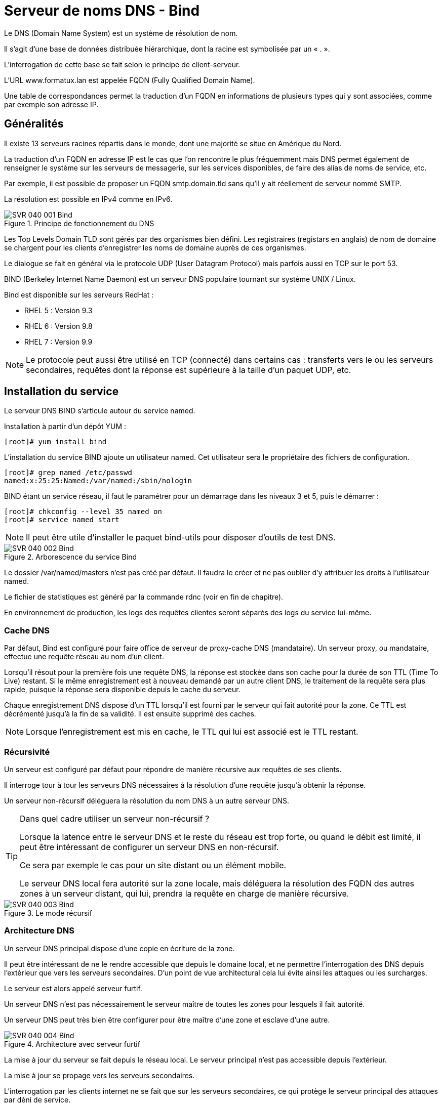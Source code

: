////
Les supports de Formatux sont publiés sous licence Creative Commons-BY-SA et sous licence Art Libre.
Vous êtes ainsi libre de copier, de diffuser et de transformer librement les œuvres dans le respect des droits de l’auteur.

    BY : Paternité. Vous devez citer le nom de l’auteur original.
    SA : Partage des Conditions Initiales à l’Identique.

Licence Creative Commons-BY-SA : https://creativecommons.org/licenses/by-sa/3.0/fr/
Licence Art Libre : http://artlibre.org/

Auteurs : Patrick Finet, Xavier Sauvignon, Antoine Le Morvan
////
= Serveur de noms DNS - Bind

Le indexterm2:[DNS] (Domain Name System) est un système de résolution de nom.

Il s’agit d’une base de données distribuée hiérarchique, dont la racine est symbolisée par un « . ».

L’interrogation de cette base se fait selon le principe de client-serveur.

L’URL www.formatux.lan est appelée indexterm2:[FQDN] (Fully Qualified Domain Name).

Une table de correspondances permet la traduction d’un FQDN en informations de plusieurs types qui y sont associées, comme par exemple son adresse IP.

== Généralités

Il existe 13 serveurs racines répartis dans le monde, dont une majorité se situe en Amérique du Nord.

La traduction d’un FQDN en adresse IP est le cas que l’on rencontre le plus fréquemment mais DNS permet également de renseigner le système sur les serveurs de messagerie, sur les services disponibles, de faire des alias de noms de service, etc.

Par exemple, il est possible de proposer un FQDN smtp.domain.tld sans qu’il y ait réellement de serveur nommé SMTP.

La résolution est possible en IPv4 comme en IPv6.

.Principe de fonctionnement du DNS
image::images/SVR-040-001-Bind.png[]

Les Top Levels Domain indexterm2:[TLD] sont gérés par des organismes bien défini. Les registraires (registars en anglais) de nom de domaine se chargent pour les clients d’enregistrer les noms de domaine auprès de ces organismes.

Le dialogue se fait en général via le protocole UDP (User Datagram Protocol) mais parfois aussi en TCP sur le port 53.

indexterm2:[BIND] (Berkeley Internet Name Daemon) est un serveur DNS populaire tournant sur système UNIX / Linux. 

Bind est disponible sur les serveurs RedHat :

* RHEL 5 : Version 9.3
* RHEL 6 : Version 9.8
* RHEL 7 : Version 9.9

[NOTE]
====
Le protocole peut aussi être utilisé en TCP (connecté) dans certains cas : transferts vers le ou les serveurs secondaires, requêtes dont la réponse est supérieure à la taille d’un paquet UDP, etc.
====

== Installation du service

Le serveur DNS BIND s'articule autour du service named.

Installation à partir d'un dépôt YUM :

[source,bash]
----
[root]# yum install bind
----

L'installation du service BIND ajoute un utilisateur named. Cet utilisateur sera le propriétaire des fichiers de configuration.

[source,bash]
----
[root]# grep named /etc/passwd
named:x:25:25:Named:/var/named:/sbin/nologin
----

BIND étant un service réseau, il faut le paramétrer pour un démarrage dans les niveaux 3 et 5, puis le démarrer :

[source,bash]
----
[root]# chkconfig --level 35 named on
[root]# service named start
----

[NOTE]
====
Il peut être utile d'installer le paquet bind-utils pour disposer d'outils de test DNS.
====

.Arborescence du service Bind
image::images/SVR-040-002-Bind.png[]

Le dossier /var/named/masters n’est pas créé par défaut. Il faudra le créer et ne pas oublier d’y attribuer les droits à l’utilisateur named.

Le fichier de statistiques est généré par la commande indexterm2:[rdnc] (voir en fin de chapitre).

En environnement de production, les logs des requêtes clientes seront séparés des logs du service lui-même.

=== Cache DNS

Par défaut, Bind est configuré pour faire office de serveur de proxy-cache DNS (mandataire). Un serveur proxy, ou mandataire, effectue une requête réseau au nom d’un client.

Lorsqu’il résout pour la première fois une requête DNS, la réponse est stockée dans son cache pour la durée de son indexterm2:[TTL] (Time To Live) restant. Si le même enregistrement est à nouveau demandé par un autre client DNS, le traitement de la requête sera plus rapide, puisque la réponse sera disponible depuis le cache du serveur.

Chaque enregistrement DNS dispose d’un TTL lorsqu’il est fourni par le serveur qui fait autorité pour la zone.
Ce TTL est décrémenté jusqu’à la fin de sa validité. Il est ensuite supprimé des caches.

[NOTE]
====
Lorsque l’enregistrement est mis en cache, le TTL qui lui est associé est le TTL restant.
====

=== Récursivité

Un serveur est configuré par défaut pour répondre de manière récursive aux requêtes de ses clients.

Il interroge tour à tour les serveurs DNS nécessaires à la résolution d’une requête jusqu’à obtenir la réponse.

Un serveur non-récursif déléguera la résolution du nom DNS à un autre serveur DNS.

[TIP]
====
Dans quel cadre utiliser un serveur non-récursif ?

Lorsque la latence entre le serveur DNS et le reste du réseau est trop forte, ou quand le débit est limité, il peut être intéressant de configurer un serveur DNS en non-récursif.

Ce sera par exemple le cas pour un site distant ou un élément mobile.

Le serveur DNS local fera autorité sur la zone locale, mais déléguera la résolution des FQDN des autres zones à un serveur distant, qui lui, prendra la requête en charge de manière récursive.
====

.Le mode récursif
image::images/SVR-040-003-Bind.png[]

=== Architecture DNS

Un serveur DNS principal dispose d’une copie en écriture de la zone.

Il peut être intéressant de ne le rendre accessible que depuis le domaine local, et ne permettre l’interrogation des DNS depuis l’extérieur que vers les serveurs secondaires. D’un point de vue architectural cela lui évite ainsi les attaques ou les surcharges.

Le serveur est alors appelé serveur furtif.

Un serveur DNS n’est pas nécessairement le serveur maître de toutes les zones pour lesquels il fait autorité.

Un serveur DNS  peut très bien être configurer pour être maître d’une zone et esclave d’une autre.

.Architecture avec serveur furtif
image::images/SVR-040-004-Bind.png[]

La mise à jour du serveur se fait depuis le réseau local. Le serveur principal n’est pas accessible depuis l’extérieur.

La mise à jour se propage vers les serveurs secondaires.

L’interrogation par les clients internet ne se fait que sur les serveurs secondaires, ce qui protège le serveur principal des attaques par déni de service.

Pour un réseau complexe, il existe de nombreuses solutions architecturales de l’infrastructure DNS qu’il est important de bien étudier.

== Configuration du serveur

=== Le fichier /etc/named.conf

Ce fichier contient les paramètres de configuration du service DNS.

[source,bash]
----
[root]# less /etc/named.conf
options {
    listen-on port 53 { 192.168.1.200; };
	directory "/var/named";
	allow-query { 192.168.1.0/24; };
};
----

[IMPORTANT]
====
Chaque ligne du fichier /etc/named.conf (même à l'intérieur des accolades) se termine par un point-virgule.

L’oublie de ce ";" est l’erreur la plus fréquente dans la configuration d’un serveur Bind.
====

[IMPORTANT]
====
Les noms, sous la forme FQDN (Fully Qualified Domain Name) doivent se terminer par ".". En l’absence de ce ".", Bind suffixera automatiquement avec le nom de domaine l’enregistrement.

Eg : www.formatux.lan -> www.formatux.lan.formatux.lan.
====

La rubrique options contient la configuration générale du serveur BIND via différentes directives :

* listen-on : Définit l'interface, l'adresse et le port du service sur le serveur.
* directory : Définit le répertoire de travail de BIND, contenant les fichiers de zone.
* allow-query : Définit les hôtes autorisés à faire des requêtes sur le serveur. Par adresse IP ou réseau.

Permettre qu’un serveur DNS résolve les requêtes de n’importe quel client est une très mauvaise idée. Il faut au moins restreindre les droits aux réseaux locaux.

Il est possible, pour cela, de créer des ACL pour simplifier l’administration du fichier de configuration.

Le fichier de configuration contient également les informations relatives aux fichiers de zone.

[source,bash]
----
[root]# less /etc/named.conf
zone "formatux.lan" IN {
	type master;
	file "masters/formatux.lan.direct";
	allow-update { 192.168.1.0/24; };
};

zone "1.168.192.in-addr.arpa" IN {
	type master;
	file "masters/formatux.lan.inverse";
};
----

Les rubriques **zone** contiennent les configurations des zones de résolution de nom, inverses ou directes :

* type : Définit le type de serveur pour cette zone :
** maître : possède la base de données en écriture
** esclave : possède la base en lecture seule
** forwarder : fait office de proxy-cache pour cette zone.
* file : Définit le chemin du fichier de zone.
* allow-update : Définit les hôtes ayant l'autorisation de mettre à jour les enregistrements DNS.

Les fichiers de zone inverse sont nommés en prenant l'adresse réseau de la zone (en inversant les octets) suivi du domaine in-addr.arpa.

=== Les rôles
Un serveur peut avoir le rôle de maître pour la zone, c’est-à-dire qu’il possède la zone en écriture.

[source,bash]
----
[root]# less /etc/named.conf
zone "formatux.lan" IN {
	type master;
	file "masters/formatux.lan.direct";
	allow-update { 192.168.1.0/24; };
};
----

Seuls les clients figurant dans la variable allow-update pourront mettre à jour la base de données du DNS.

Un serveur peut également être un serveur secondaire (slave) pour la zone, c’est-à-dire qu’il possède la zone en lecture.

[source,bash]
----
[root]# less /etc/named.conf
zone "formatux.lan" IN {
    type slave;
    file "slaves/formatux.lan.direct";
};
----

Un serveur peut enfin être expéditeur (forwarder) pour la zone, c’est-à-dire qu’il a connaissance de cette zone, et relaie les informations pour celle-ci.

[source,bash]
----
[root]# less /etc/named.conf
zone "unautredomaine.fr" IN {
	type forwarder;
	forwarders {221.10.12.1};
};
----

[NOTE]
====
Vous retrouverez cette notion sous Windows en tant que « redirecteur ».
====

== Fichiers de zone

[IMPORTANT]
====
Les fichiers présents dans le répertoire /var/named doivent appartenir à l'utilisateur système named.

SELinux ne permettra pas l’enregistrement des fichiers de zone en dehors de ce répertoire.
====

Ces fichiers contiennent des enregistrements (indexterm2:[RR] : Resource Records) DNS de différents types. Ils permettent la résolution directe de noms (du nom vers l'adresse IP), ou la résolution inverse (de l'adresse IP vers le nom).

En plus de contenir les adresses IP et les noms des machines, les fichiers contiennent les paramètres de durée de vie des enregistrements (Time To Live, TTL).


Lorsqu’un enregistrement DNS est mis en cache, le temps restant sur son TTL est également conservé. À la fin du TTL, l’enregistrement est supprimé des caches.

* Un TTL plus long réduit les échanges DNS.
* Un TTL plus court permet une reconfiguration du réseau plus rapide.

=== Les types d’enregistrements

.Les types d'enregistrements
[cols="1,4",options="header"]
|====
|  Type          | Description
|  A       | Nom attribué à une adresse de type IP V4
|  AAAA    | Nom attribué à une adresse de type IP V6
|  CNAME   | Alias d’un enregistrement A déjà défini
*Éviter de faire un alias vers un alias*
|  MX      | Serveur de messagerie destinataire pour la zone concernée
|  NS      | Le ou les serveurs de noms de la zone (type A)
|  PTR     | Enregistrement pointeur pour une zone inverse
|  SOA     | Démarre la configuration (cf: diapos suivantes)
|  SVR     | Service (protocole jabber,...)
|  TXT     | Informations
|====

* Champ indexterm2:[MX] : Le numéro précise la priorité, la plus faible étant la plus prioritaire. Ceci permet de définir un ou plusieurs serveurs de secours qui stockeront les mails en attendant le retour du serveur principal.

* Champ de type A : Enregistrement standard. Attribue un nom à une adresse IP.

Plusieurs enregistrements identiques de type A vers des adresses différentes permet de faire de l’équilibrage de charge par round-robin (indexterm2:[RR]).

Exemple :
[source,bash]
----
mail	A	192.168.1.10
    	A	192.168.1.11
----

* Champ indexterm2:[AAAA] : On utilise quatre A pour symboliser IPv6 car une adresse IPv6 est codée sur 16 octets, soit 4 fois plus qu’une adresse IPv4.

* CNAME : Permet d'attribuer un ou plusieurs alias à un enregistrement A déjà défini. Plusieurs enregistrements du même alias permettent également de faire de l’équilibrage de charge type RR.

[TIP]
====
On trouvera des enregistrements typiques, comme autoconfig, qui permet le mécanisme de configuration automatique d’un client de messagerie.
====

=== Fichier de zone directe

Ce fichier est nécessaire au fonctionnement du système DNS. C'est par lui que se fait la résolution d'un nom en adresse IP.

[source,bash]
----
[root]# less /var/named/formatux.lan.direct
$ORIGIN .
$TTL 3600
formatux.lan.  SOA  inf1-formatux.formatux.lan. contact.formatux.lan. (123; 14400; 3600; 604800; 3600; )

@   			IN	NS  	inf1-formatux.formatux.lan.
poste1  		IN	A   	192.168.1.10
inf1-formatux	IN	A   	192.168.1.200
formatux.lan.	MX	10  	192.168.1.201
inf3-formatux	IN	A   	192.168.1.202
www				IN	CNAME	inf1-formatux.formatux.lan.
----

* $ORIGIN : Définit la valeur par défaut du domaine courant pour les renseignements du fichier. Un . signifie la racine.

* $TTL : Durée de vie par défaut des enregistrements de la zone dans le cache, exprimée en secondes. Le TTL peut également être précisé enregistrement par enregistrement.

* indexterm2:[SOA] : Start Of Authority. La ligne démarre la configuration d'une zone. Définit :
** le nom du serveur maître principal, 
** l'email de l'administrateur de la zone (un . remplace le @ de l'adresse mail).
** Entre parenthèses, le numéro de série du fichier (incrémenté à chaque mise à jour) et les délais de mise à jour ou de rafraîchissement, exprimés en secondes.
*** Numéro de zone : Numéro incrémental (voir le paragraphe suivant)
*** Rafraîchissement : Durée en secondes avant une tentative de synchronisation avec le serveur maître
*** Réitération : Intervalle de temps avant réitération si l’essai précédent n’a pas fonctionné
*** Expiration : Durée en secondes avant l’expiration car le serveur maître est injoignable
*** Cache négatif (TTL) : Durée de vie en secondes des enregistrements

[NOTE]
====
Le @ a une signification particulière pour Bind. Il se représente lui même, raison pour laquelle le @ de l’adresse courriel d’administration est remplacée par un .
====

Le numéro de la zone sert à identifier la dernière modification du DNS maître. Tous les serveurs secondaires utilisent ce numéro pour savoir s’ils doivent se synchroniser.

Il existe deux méthodes d’incrémentation du numéro de zone :

* Incrémentale : 1, puis 2, puis 3 (pourquoi pas ?)
* Basée sur la date : AAAAMMJJXX, qui nous donne par exemple, pour la première modification du jour : 2017210101 (méthode à privilégier)

=== Le fichier de zone inverse

Bien que non obligatoire, ce fichier est fortement conseillé pour un fonctionnement optimal du système DNS. C'est par lui que se fait la résolution d'une adresse IP en nom.

[NOTE]
====
Des services comme SSH s’appuie sur la résolution inverse.
====

[source,bash]
----
[root]# more /var/named/formatux.lan.inverse
$ORIGIN 1.168.192.in-addr.arpa.
$TTL 259200
@				SOA inf1-formatux.formatux.lan. contact.formatux.lan. ( 123; 14400; 3600; 604800; 3600; )
@				NS		inf1-formatux.formatux.lan.
1	0			PTR		poste1.formatux.lan.
200		PTR		inf1-formatux.formatux.lan.
----

=== La commande nsupdate

[IMPORTANT]
====
L’usage de la commande indexterm2:[nsupdate] est exclusive. Il ne faut plus modifier les fichiers de zone manuellement, sous peine de pertes d’informations.
====

Syntaxe :
[source,bash]
----
nsupdate
----

Exemple:
[source,bash]
----
[root]# nsupdate
		> server 192.168.1.200
		> zone formatux.lan
		> update add poste2.formatux.lan 3600 A 192.168.1.11
		> update delete poste1
		> send
----

La commande nsupdate est interactive.

À la saisie, elle ouvre un prompt dans lequel il faut saisir les requêtes de mise à jour du fichier de zone.

Ces requêtes peuvent être :

* *server* : Précise le serveur BIND pour lequel les requêtes seront envoyées.
* *zone* : Précise la zone de résolution pour laquelle les requêtes seront envoyées.
* *prereq yxdomain nom* : L'existence de l'enregistrement nom est une condition de mise à jour.
* *update add nom TTL type @IP* : Ajoute l'enregistrement nom, en précisant son type, son adresse IP et son TTL.
* *update delete nom* : Supprime l'enregistrement nom.
* *send* : Valide et envoie les requêtes.

=== La commande rndc

La commande *indexterm2:[rndc]* permet de manipuler le serveur DNS à chaud.

.Syntaxe de la commande rndc
[source,bash]
----
rndc reload
rndc querylog on|off
----

* *reload* : Prend en compte les modifications apportées sans devoir relancer le service
* *querylog* : Active ou non la journalisation

Après modification d’un fichier de zone, il est nécessaire de faire prendre en compte les modifications au service. Les fichiers étant lus au démarrage du service, cela permet de prendre en compte les modifications, mais résulte en la perte des statistiques. Il faut donc privilégier la méthode reload.

=== Le suivi des logs

La fonction d’enregistrement des fichiers journaux est activée ou désactivée par la commande rndc.

Le fichier de logs est par défaut /var/named/data/named.run

Exemple :
[source,bash]
----
[root]# rndc querylog on
[root]# tail –f /var/named/data/named.run
----

Bind propose dans son fichier de configuration des options pour journaliser les informations :

* de transferts,
* de requêtes clients,
* d’erreurs,
* ...

== Configuration du client

NetworkManager est un outil de gestion du réseau. Sur un serveur dont le réseau est défini par cet outil, la configuration cliente de Bind est décrite dans le fichier de l’interface.

[source,bash]
----
[root]#less /etc/sysconfig/network-scripts/ifcfg-ethX
DOMAIN="formatux.lan"
DNS1=192.168.1.200
DNS2=192.168.1.201
----

indexterm2:[NetworkManager] modifiera lui-même le fichier /etc/resolv.conf à chaque relance du service réseau.

Avant de lancer une recherche DNS, le logiciel client vérifiera si la requête porte sur un FQDN ou non. Si le nom n’est pas pleinement qualifié, le client suffixera la requête avec le premier suffixe DNS fourni.

Si la résolution est impossible, le client émettra une nouvelle requête avec le suffixe suivant, ainsi de suite jusqu’à l’obtention d’une réponse.

Par exemple, il est possible de fournir deux suffixes :
[source,bash]
----
formatux.fr
formatux.lan
----

Lors d’une requête DNS portant sur, par exemple, portail, une première requête portail.formatux.fr sera faite. En l’absence de réponse positive, une seconde requête sera effectuée portant sur portail.formatux.lan. Pour éviter ce phénomène d’interrogation multiple, il est préférable de fournir une adresse pleinement qualifiée.

[TIP]
====
Veiller à spécifier au moins deux serveurs DNS pour assurer une redondance en cas de panne du serveur principal.
====

Sans outil de gestion du réseau, la configuration cliente de Bind est décrite dans le fichier /etc/resolv.conf.

[source,bash]
----
[root]# less /etc/resolv.conf
search "formatux.lan"
nameserver 192.168.1.200
nameserver 192.168.1.201
----

[IMPORTANT]
====
NetworkManager, si actif, écrasera les valeurs entrées manuellement dans ce fichier.
====

L’utilitaire *system-config-network-tui* (**nmtui** sous CentOS 7) permet une configuration graphique correcte du réseau par une interface ncurse.

=== La commande dig

La commande **indexterm2:[dig]** (Domain Information Groper) permet d'interroger des serveurs DNS.

[NOTE]
====
Dig doit être privilégié par rapport à NSLookup qui n'est plus maintenue.
====

.Syntaxe de la commande dig
[source,bash]
----
dig [name] [type] [options]
----

Exemple :
[source,bash]
----
[root]# dig centos65.formatux.lan A
…
;; QUESTION SECTION:
; centos65.formatux.lan.	IN	A

;; ANSWER SECTION:
centos65.formatux.lan.	86400	IN	A	192.168.253.131

;; AUTHORITY SECTION:
formatux.lan.		86400 IN	NS	centos65.formatux.lan.
…
----

[source,bash]
----
[root]# dig –t MX linux.fr 
----


[source,bash]
----
[root]# dig linux.fr MX +short
----

=== Mise en cache côté client

Le service indexterm2:[NSCD] est responsable de la mise en cache des requêtes réseaux type LDAP ou DNS. 

Pour profiter de la mise en cache local, il faudra veiller à ce que le service NSCD soit démarré.

[source,bash]
----
[root]# service nscd start
[root]# chkconfig nscd on	
----

Nscd n’est pas installé par défaut sur les RHEL 6. 

=== Mise à jour dynamique

Les clients peuvent s'enregistrer dynamiquement sur le serveur DNS, ce qui est intéressant dans le cadre d'une attribution de l'adressage IP dynamique avec DHCP.

== Configuration du pare-feu serveur

Les règles iptables a configurer en tcp et udp sont les suivantes :

[source,bash]
----
[root]# vi /etc/sysconfig/iptables
# Autoriser DNS
iptables –t filter –A INPUT –p tcp –dport 53 –j ACCEPT
iptables –t filter –A INPUT –p udp –dport 53 –j ACCEPT
----

[TIP]
====
system-config-firewall-tui est l’outil graphique permettant de configurer le pare-feu.
====


